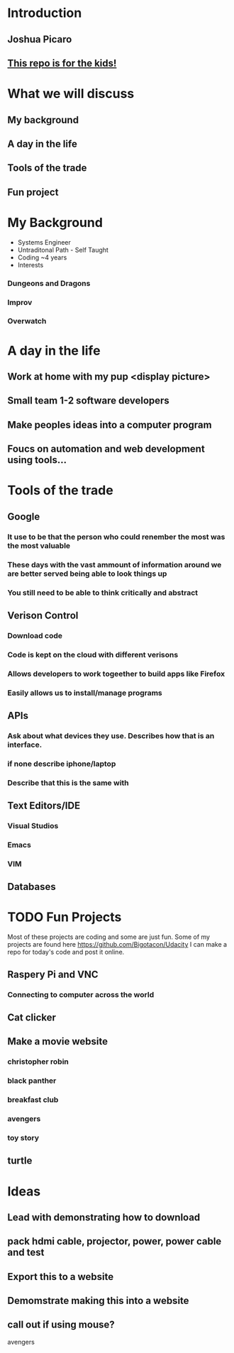 * Introduction
** Joshua Picaro
** [[https://github.com/Bigotacon/hacemos-high-tech-day][This repo is for the kids!]]
* What we will discuss
** My background
** A day in the life
** Tools of the trade
** Fun project
* My Background
  - Systems Engineer
  - Untraditonal Path - Self Taught
  - Coding ~4 years
  - Interests
*** Dungeons and Dragons
*** Improv
*** Overwatch
* A day in the life
** Work at home with my pup <display picture>
** Small team 1-2 software developers
** Make peoples ideas into a computer program
** Foucs on automation and web development using tools...
* Tools of the trade
** Google
*** It use to be that the person who could renember the most was the most valuable
*** These days with the vast ammount of information around we are better served being able to look things up
*** You still need to be able to think critically and abstract
** Verison Control
*** Download code
*** Code is kept on the cloud with different verisons
*** Allows developers to work togeether to build apps like Firefox
*** Easily allows us to install/manage programs
** APIs
*** Ask about what devices they use. Describes how that is an interface.
*** if none describe iphone/laptop
*** Describe that this is the same with
** Text Editors/IDE
*** Visual Studios
*** Emacs
*** VIM
** Databases
* TODO Fun Projects
 Most of these projects are coding and some are just fun.
Some of my projects are found here https://github.com/Bigotacon/Udacity
I can make a repo for today's code and post it online.
** Raspery Pi and VNC
*** Connecting to computer across the world
** Cat clicker
** Make a movie website
*** christopher robin
*** black panther
*** breakfast club
*** avengers
*** toy story
** turtle
* Ideas
** Lead with demonstrating how to download
** pack hdmi cable, projector, power, power cable and test
** Export this to a website
** Demomstrate making this into a website
** call out if using mouse?
avengers

